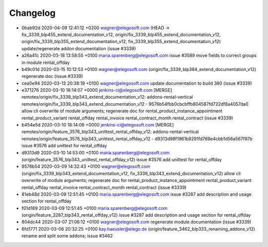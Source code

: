 
Changelog
---------

- 0bab92d 2020-04-09 12:41:12 +0200 wagner@elegosoft.com  (HEAD -> fix_3339_blp455_extend_documentation_v12, origin/fix_3339_blp455_extend_documentation_v12, origin/fix_3339_blp355_extend_documentation_v12, fix_3339_blp355_extend_documentation_v12) update/regenerate addon documentation (issue #3339)
- a26a41c 2020-03-18 13:58:55 +0100 maria.sparenberg@elegosoft.com  issue #3589 move fields to correct groups in module rental_offday
- b49c01d 2020-03-15 10:12:53 +0100 wagner@elegosoft.com  (origin/fix_3339_blp384_extend_documentation_v12) regenerate doc (issue #3339)
- cea0e94 2020-03-13 20:38:19 +0100 wagner@elegosoft.com  update documentation to build 380 (issue #3339)
- e371276 2020-03-10 18:14:07 +0000 jenkins-ci@elegosoft.com  [MERGE] remotes/origin/fix_3339_blp343_extend_documentation_v12: addons-rental-vertical remotes/origin/fix_3339_blp343_extend_documentation_v12 - 9576b54fbb0cbcbffb804587fd722df8a4057da0 allow cli overwrite of module arguments; regenerate doc for rental_product_instance_appointment rental_product_variant rental_offday rental_invoice rental_contract_month rental_contract (issue #3339)
- b454e5d 2020-03-10 18:14:06 +0000 jenkins-ci@elegosoft.com  [MERGE] remotes/origin/feature_3576_blp343_unittest_rental_offday_v12: addons-rental-vertical remotes/origin/feature_3576_blp343_unittest_rental_offday_v12 - d9313d98f1961b9291fd769e4cbb1d56a567f97b issue #3576 add unittest for rental_offday
- d9313d9 2020-03-10 14:53:00 +0100 maria.sparenberg@elegosoft.com  (origin/feature_3576_blp343_unittest_rental_offday_v12) issue #3576 add unittest for rental_offday
- 9576b54 2020-03-09 14:32:43 +0100 wagner@elegosoft.com  (origin/fix_3339_blp343_extend_documentation_v12, fix_3339_blp343_extend_documentation_v12) allow cli overwrite of module arguments; regenerate doc for rental_product_instance_appointment rental_product_variant rental_offday rental_invoice rental_contract_month rental_contract (issue #3339)
- 81eb48d 2020-03-09 12:51:45 +0100 maria.sparenberg@elegosoft.com  issue #3287 add description and usage section for rental_offday
- f01d189 2020-03-09 12:51:45 +0100 maria.sparenberg@elegosoft.com  (origin/feature_3287_blp343_rental_offday_v12) issue #3287 add description and usage section for rental_offday
- 804dc44 2020-03-07 21:06:12 +0100 wagner@elegosoft.com  regenerate module documentation (issue #3339)
- 6fd1771 2020-03-06 20:32:25 +0100 kay.haeusler@elego.de  (origin/feature_3462_blp333_renaming_addons_v12) rename and split some addons; issue #3462

